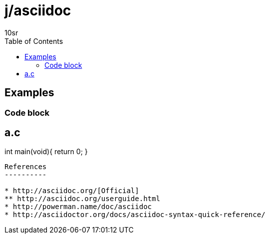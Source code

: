 j/asciidoc
==========
:author: 10sr
:toc:
:lang: en
:encoding: utf-8

Examples
--------


Code block
~~~~~~~~~~

a.c
----
int main(void){
    return 0;
}
----


References
----------

* http://asciidoc.org/[Official]
** http://asciidoc.org/userguide.html
* http://powerman.name/doc/asciidoc
* http://asciidoctor.org/docs/asciidoc-syntax-quick-reference/
